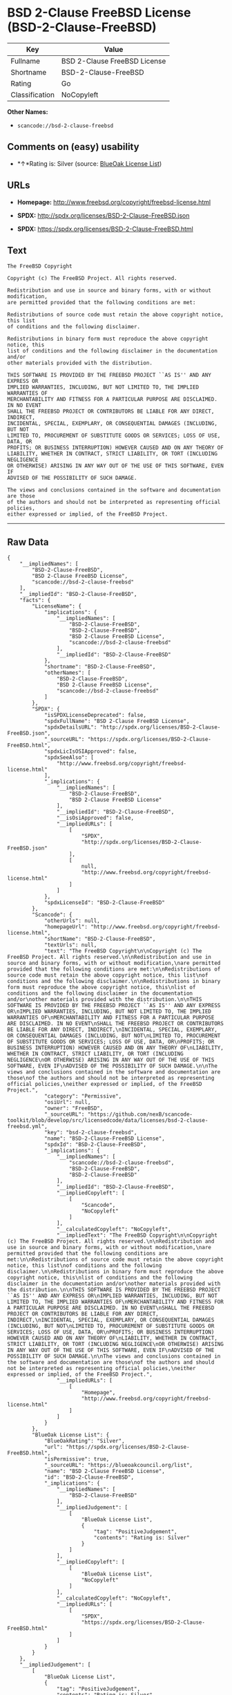 * BSD 2-Clause FreeBSD License (BSD-2-Clause-FreeBSD)

| Key              | Value                          |
|------------------+--------------------------------|
| Fullname         | BSD 2-Clause FreeBSD License   |
| Shortname        | BSD-2-Clause-FreeBSD           |
| Rating           | Go                             |
| Classification   | NoCopyleft                     |

*Other Names:*

- =scancode://bsd-2-clause-freebsd=

** Comments on (easy) usability

- *↑*Rating is: Silver (source:
  [[https://blueoakcouncil.org/list][BlueOak License List]])

** URLs

- *Homepage:* http://www.freebsd.org/copyright/freebsd-license.html

- *SPDX:* http://spdx.org/licenses/BSD-2-Clause-FreeBSD.json

- *SPDX:* https://spdx.org/licenses/BSD-2-Clause-FreeBSD.html

** Text

#+BEGIN_EXAMPLE
  The FreeBSD Copyright

  Copyright (c) The FreeBSD Project. All rights reserved.

  Redistribution and use in source and binary forms, with or without modification,
  are permitted provided that the following conditions are met:

  Redistributions of source code must retain the above copyright notice, this list
  of conditions and the following disclaimer.

  Redistributions in binary form must reproduce the above copyright notice, this
  list of conditions and the following disclaimer in the documentation and/or
  other materials provided with the distribution.

  THIS SOFTWARE IS PROVIDED BY THE FREEBSD PROJECT ``AS IS'' AND ANY EXPRESS OR
  IMPLIED WARRANTIES, INCLUDING, BUT NOT LIMITED TO, THE IMPLIED WARRANTIES OF
  MERCHANTABILITY AND FITNESS FOR A PARTICULAR PURPOSE ARE DISCLAIMED. IN NO EVENT
  SHALL THE FREEBSD PROJECT OR CONTRIBUTORS BE LIABLE FOR ANY DIRECT, INDIRECT,
  INCIDENTAL, SPECIAL, EXEMPLARY, OR CONSEQUENTIAL DAMAGES (INCLUDING, BUT NOT
  LIMITED TO, PROCUREMENT OF SUBSTITUTE GOODS OR SERVICES; LOSS OF USE, DATA, OR
  PROFITS; OR BUSINESS INTERRUPTION) HOWEVER CAUSED AND ON ANY THEORY OF
  LIABILITY, WHETHER IN CONTRACT, STRICT LIABILITY, OR TORT (INCLUDING NEGLIGENCE
  OR OTHERWISE) ARISING IN ANY WAY OUT OF THE USE OF THIS SOFTWARE, EVEN IF
  ADVISED OF THE POSSIBILITY OF SUCH DAMAGE.

  The views and conclusions contained in the software and documentation are those
  of the authors and should not be interpreted as representing official policies,
  either expressed or implied, of the FreeBSD Project.
#+END_EXAMPLE

--------------

** Raw Data

#+BEGIN_EXAMPLE
  {
      "__impliedNames": [
          "BSD-2-Clause-FreeBSD",
          "BSD 2-Clause FreeBSD License",
          "scancode://bsd-2-clause-freebsd"
      ],
      "__impliedId": "BSD-2-Clause-FreeBSD",
      "facts": {
          "LicenseName": {
              "implications": {
                  "__impliedNames": [
                      "BSD-2-Clause-FreeBSD",
                      "BSD-2-Clause-FreeBSD",
                      "BSD 2-Clause FreeBSD License",
                      "scancode://bsd-2-clause-freebsd"
                  ],
                  "__impliedId": "BSD-2-Clause-FreeBSD"
              },
              "shortname": "BSD-2-Clause-FreeBSD",
              "otherNames": [
                  "BSD-2-Clause-FreeBSD",
                  "BSD 2-Clause FreeBSD License",
                  "scancode://bsd-2-clause-freebsd"
              ]
          },
          "SPDX": {
              "isSPDXLicenseDeprecated": false,
              "spdxFullName": "BSD 2-Clause FreeBSD License",
              "spdxDetailsURL": "http://spdx.org/licenses/BSD-2-Clause-FreeBSD.json",
              "_sourceURL": "https://spdx.org/licenses/BSD-2-Clause-FreeBSD.html",
              "spdxLicIsOSIApproved": false,
              "spdxSeeAlso": [
                  "http://www.freebsd.org/copyright/freebsd-license.html"
              ],
              "_implications": {
                  "__impliedNames": [
                      "BSD-2-Clause-FreeBSD",
                      "BSD 2-Clause FreeBSD License"
                  ],
                  "__impliedId": "BSD-2-Clause-FreeBSD",
                  "__isOsiApproved": false,
                  "__impliedURLs": [
                      [
                          "SPDX",
                          "http://spdx.org/licenses/BSD-2-Clause-FreeBSD.json"
                      ],
                      [
                          null,
                          "http://www.freebsd.org/copyright/freebsd-license.html"
                      ]
                  ]
              },
              "spdxLicenseId": "BSD-2-Clause-FreeBSD"
          },
          "Scancode": {
              "otherUrls": null,
              "homepageUrl": "http://www.freebsd.org/copyright/freebsd-license.html",
              "shortName": "BSD-2-Clause-FreeBSD",
              "textUrls": null,
              "text": "The FreeBSD Copyright\n\nCopyright (c) The FreeBSD Project. All rights reserved.\n\nRedistribution and use in source and binary forms, with or without modification,\nare permitted provided that the following conditions are met:\n\nRedistributions of source code must retain the above copyright notice, this list\nof conditions and the following disclaimer.\n\nRedistributions in binary form must reproduce the above copyright notice, this\nlist of conditions and the following disclaimer in the documentation and/or\nother materials provided with the distribution.\n\nTHIS SOFTWARE IS PROVIDED BY THE FREEBSD PROJECT ``AS IS'' AND ANY EXPRESS OR\nIMPLIED WARRANTIES, INCLUDING, BUT NOT LIMITED TO, THE IMPLIED WARRANTIES OF\nMERCHANTABILITY AND FITNESS FOR A PARTICULAR PURPOSE ARE DISCLAIMED. IN NO EVENT\nSHALL THE FREEBSD PROJECT OR CONTRIBUTORS BE LIABLE FOR ANY DIRECT, INDIRECT,\nINCIDENTAL, SPECIAL, EXEMPLARY, OR CONSEQUENTIAL DAMAGES (INCLUDING, BUT NOT\nLIMITED TO, PROCUREMENT OF SUBSTITUTE GOODS OR SERVICES; LOSS OF USE, DATA, OR\nPROFITS; OR BUSINESS INTERRUPTION) HOWEVER CAUSED AND ON ANY THEORY OF\nLIABILITY, WHETHER IN CONTRACT, STRICT LIABILITY, OR TORT (INCLUDING NEGLIGENCE\nOR OTHERWISE) ARISING IN ANY WAY OUT OF THE USE OF THIS SOFTWARE, EVEN IF\nADVISED OF THE POSSIBILITY OF SUCH DAMAGE.\n\nThe views and conclusions contained in the software and documentation are those\nof the authors and should not be interpreted as representing official policies,\neither expressed or implied, of the FreeBSD Project.",
              "category": "Permissive",
              "osiUrl": null,
              "owner": "FreeBSD",
              "_sourceURL": "https://github.com/nexB/scancode-toolkit/blob/develop/src/licensedcode/data/licenses/bsd-2-clause-freebsd.yml",
              "key": "bsd-2-clause-freebsd",
              "name": "BSD-2-Clause-FreeBSD License",
              "spdxId": "BSD-2-Clause-FreeBSD",
              "_implications": {
                  "__impliedNames": [
                      "scancode://bsd-2-clause-freebsd",
                      "BSD-2-Clause-FreeBSD",
                      "BSD-2-Clause-FreeBSD"
                  ],
                  "__impliedId": "BSD-2-Clause-FreeBSD",
                  "__impliedCopyleft": [
                      [
                          "Scancode",
                          "NoCopyleft"
                      ]
                  ],
                  "__calculatedCopyleft": "NoCopyleft",
                  "__impliedText": "The FreeBSD Copyright\n\nCopyright (c) The FreeBSD Project. All rights reserved.\n\nRedistribution and use in source and binary forms, with or without modification,\nare permitted provided that the following conditions are met:\n\nRedistributions of source code must retain the above copyright notice, this list\nof conditions and the following disclaimer.\n\nRedistributions in binary form must reproduce the above copyright notice, this\nlist of conditions and the following disclaimer in the documentation and/or\nother materials provided with the distribution.\n\nTHIS SOFTWARE IS PROVIDED BY THE FREEBSD PROJECT ``AS IS'' AND ANY EXPRESS OR\nIMPLIED WARRANTIES, INCLUDING, BUT NOT LIMITED TO, THE IMPLIED WARRANTIES OF\nMERCHANTABILITY AND FITNESS FOR A PARTICULAR PURPOSE ARE DISCLAIMED. IN NO EVENT\nSHALL THE FREEBSD PROJECT OR CONTRIBUTORS BE LIABLE FOR ANY DIRECT, INDIRECT,\nINCIDENTAL, SPECIAL, EXEMPLARY, OR CONSEQUENTIAL DAMAGES (INCLUDING, BUT NOT\nLIMITED TO, PROCUREMENT OF SUBSTITUTE GOODS OR SERVICES; LOSS OF USE, DATA, OR\nPROFITS; OR BUSINESS INTERRUPTION) HOWEVER CAUSED AND ON ANY THEORY OF\nLIABILITY, WHETHER IN CONTRACT, STRICT LIABILITY, OR TORT (INCLUDING NEGLIGENCE\nOR OTHERWISE) ARISING IN ANY WAY OUT OF THE USE OF THIS SOFTWARE, EVEN IF\nADVISED OF THE POSSIBILITY OF SUCH DAMAGE.\n\nThe views and conclusions contained in the software and documentation are those\nof the authors and should not be interpreted as representing official policies,\neither expressed or implied, of the FreeBSD Project.",
                  "__impliedURLs": [
                      [
                          "Homepage",
                          "http://www.freebsd.org/copyright/freebsd-license.html"
                      ]
                  ]
              }
          },
          "BlueOak License List": {
              "BlueOakRating": "Silver",
              "url": "https://spdx.org/licenses/BSD-2-Clause-FreeBSD.html",
              "isPermissive": true,
              "_sourceURL": "https://blueoakcouncil.org/list",
              "name": "BSD 2-Clause FreeBSD License",
              "id": "BSD-2-Clause-FreeBSD",
              "_implications": {
                  "__impliedNames": [
                      "BSD-2-Clause-FreeBSD"
                  ],
                  "__impliedJudgement": [
                      [
                          "BlueOak License List",
                          {
                              "tag": "PositiveJudgement",
                              "contents": "Rating is: Silver"
                          }
                      ]
                  ],
                  "__impliedCopyleft": [
                      [
                          "BlueOak License List",
                          "NoCopyleft"
                      ]
                  ],
                  "__calculatedCopyleft": "NoCopyleft",
                  "__impliedURLs": [
                      [
                          "SPDX",
                          "https://spdx.org/licenses/BSD-2-Clause-FreeBSD.html"
                      ]
                  ]
              }
          }
      },
      "__impliedJudgement": [
          [
              "BlueOak License List",
              {
                  "tag": "PositiveJudgement",
                  "contents": "Rating is: Silver"
              }
          ]
      ],
      "__impliedCopyleft": [
          [
              "BlueOak License List",
              "NoCopyleft"
          ],
          [
              "Scancode",
              "NoCopyleft"
          ]
      ],
      "__calculatedCopyleft": "NoCopyleft",
      "__isOsiApproved": false,
      "__impliedText": "The FreeBSD Copyright\n\nCopyright (c) The FreeBSD Project. All rights reserved.\n\nRedistribution and use in source and binary forms, with or without modification,\nare permitted provided that the following conditions are met:\n\nRedistributions of source code must retain the above copyright notice, this list\nof conditions and the following disclaimer.\n\nRedistributions in binary form must reproduce the above copyright notice, this\nlist of conditions and the following disclaimer in the documentation and/or\nother materials provided with the distribution.\n\nTHIS SOFTWARE IS PROVIDED BY THE FREEBSD PROJECT ``AS IS'' AND ANY EXPRESS OR\nIMPLIED WARRANTIES, INCLUDING, BUT NOT LIMITED TO, THE IMPLIED WARRANTIES OF\nMERCHANTABILITY AND FITNESS FOR A PARTICULAR PURPOSE ARE DISCLAIMED. IN NO EVENT\nSHALL THE FREEBSD PROJECT OR CONTRIBUTORS BE LIABLE FOR ANY DIRECT, INDIRECT,\nINCIDENTAL, SPECIAL, EXEMPLARY, OR CONSEQUENTIAL DAMAGES (INCLUDING, BUT NOT\nLIMITED TO, PROCUREMENT OF SUBSTITUTE GOODS OR SERVICES; LOSS OF USE, DATA, OR\nPROFITS; OR BUSINESS INTERRUPTION) HOWEVER CAUSED AND ON ANY THEORY OF\nLIABILITY, WHETHER IN CONTRACT, STRICT LIABILITY, OR TORT (INCLUDING NEGLIGENCE\nOR OTHERWISE) ARISING IN ANY WAY OUT OF THE USE OF THIS SOFTWARE, EVEN IF\nADVISED OF THE POSSIBILITY OF SUCH DAMAGE.\n\nThe views and conclusions contained in the software and documentation are those\nof the authors and should not be interpreted as representing official policies,\neither expressed or implied, of the FreeBSD Project.",
      "__impliedURLs": [
          [
              "SPDX",
              "http://spdx.org/licenses/BSD-2-Clause-FreeBSD.json"
          ],
          [
              null,
              "http://www.freebsd.org/copyright/freebsd-license.html"
          ],
          [
              "SPDX",
              "https://spdx.org/licenses/BSD-2-Clause-FreeBSD.html"
          ],
          [
              "Homepage",
              "http://www.freebsd.org/copyright/freebsd-license.html"
          ]
      ]
  }
#+END_EXAMPLE